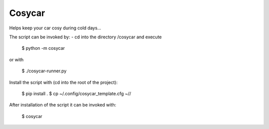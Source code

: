 Cosycar
----------

Helps keep your car cosy during cold days...

The script can be invoked by:
- cd into the directory /cosycar and execute

  $ python -m cosycar

or with

  $ ./cosycar-runner.py

Install the script with (cd into the root of the project):

  $ pip install .
  $ cp ~/.config/cosycar_template.cfg ~//

After installation of the script it can be invoked with:

  $ cosycar
